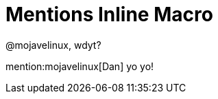 = Mentions Inline Macro
:mentions-uri-pattern: http://twitter.com/%s

@mojavelinux, wdyt?

mention:mojavelinux[Dan] yo yo!
